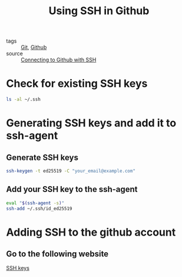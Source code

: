 #+title: Using SSH in Github
#+ROAM_TAGS: Git

- tags :: [[file:20201110160656-git.org][Git]], [[file:20201208235001-github.org][Github]]
- source :: [[https://docs.github.com/en/free-pro-team@latest/github/authenticating-to-github/connecting-to-github-with-ssh][Connecting to Github with SSH]]
  
* Check for existing SSH keys

  #+begin_src sh
ls -al ~/.ssh
  #+end_src

* Generating SSH keys and add it to ssh-agent

** Generate SSH keys
   
  #+begin_src sh
ssh-keygen -t ed25519 -C "your_email@example.com"
  #+end_src

** Add your SSH key to the ssh-agent
   
   #+begin_src sh
eval "$(ssh-agent -s)"
ssh-add ~/.ssh/id_ed25519
   #+end_src

* Adding SSH to the github account

** Go to the following website

  [[https://github.com/settings/keys][SSH keys]]
